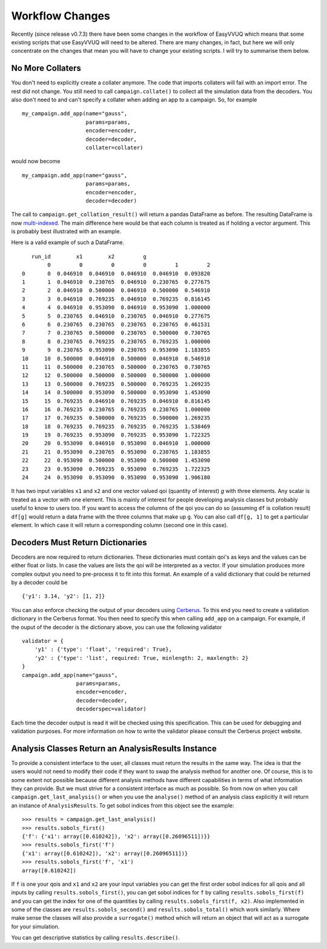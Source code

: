 .. _workflow_changes:

Workflow Changes
================

Recently (since release v0.7.3) there have been some changes in the workflow of EasyVVUQ 
which means that some existing scripts that use EasyVVUQ will need to be altered. There are 
many changes, in fact, but here we will only concentrate on the changes that mean you will 
have to change your existing scripts. I will try to summarise them below.

No More Collaters
-----------------

You don't need to explicitly create a collater anymore. The code that imports collaters will
fail with an import error. The rest did not change. You still need to call ``campaign.collate()``
to collect all the simulation data from the decoders. You also don't need to and can't
specify a collater when adding an app to a campaign. So, for example ::
    my_campaign.add_app(name="gauss",
                        params=params,
                        encoder=encoder,
                        decoder=decoder,
                        collater=collater)



would now become 
::
    my_campaign.add_app(name="gauss",
                        params=params,
                        encoder=encoder,
                        decoder=decoder)
                        
The call to ``campaign.get_collation_result()`` will return a pandas DataFrame as before. The resulting
DataFrame is now `multi-indexed <https://pandas.pydata.org/pandas-docs/stable/user_guide/advanced.html>`_. 
The main difference here would be that each column is treated as if holding a vector argument. This is
probably best illustrated with an example.

Here is a valid example of such a DataFrame. ::

       run_id        x1        x2         g                    
            0         0         0         0         1         2
    0       0  0.046910  0.046910  0.046910  0.046910  0.093820
    1       1  0.046910  0.230765  0.046910  0.230765  0.277675
    2       2  0.046910  0.500000  0.046910  0.500000  0.546910
    3       3  0.046910  0.769235  0.046910  0.769235  0.816145
    4       4  0.046910  0.953090  0.046910  0.953090  1.000000
    5       5  0.230765  0.046910  0.230765  0.046910  0.277675
    6       6  0.230765  0.230765  0.230765  0.230765  0.461531
    7       7  0.230765  0.500000  0.230765  0.500000  0.730765
    8       8  0.230765  0.769235  0.230765  0.769235  1.000000
    9       9  0.230765  0.953090  0.230765  0.953090  1.183855
    10     10  0.500000  0.046910  0.500000  0.046910  0.546910
    11     11  0.500000  0.230765  0.500000  0.230765  0.730765
    12     12  0.500000  0.500000  0.500000  0.500000  1.000000
    13     13  0.500000  0.769235  0.500000  0.769235  1.269235
    14     14  0.500000  0.953090  0.500000  0.953090  1.453090
    15     15  0.769235  0.046910  0.769235  0.046910  0.816145
    16     16  0.769235  0.230765  0.769235  0.230765  1.000000
    17     17  0.769235  0.500000  0.769235  0.500000  1.269235
    18     18  0.769235  0.769235  0.769235  0.769235  1.538469
    19     19  0.769235  0.953090  0.769235  0.953090  1.722325
    20     20  0.953090  0.046910  0.953090  0.046910  1.000000
    21     21  0.953090  0.230765  0.953090  0.230765  1.183855
    22     22  0.953090  0.500000  0.953090  0.500000  1.453090
    23     23  0.953090  0.769235  0.953090  0.769235  1.722325
    24     24  0.953090  0.953090  0.953090  0.953090  1.906180

It has two input variables ``x1`` and ``x2`` and one vector valued qoi (quantity of interest) 
`g` with three elements. Any scalar is treated as a vector with one element. This is mainly of interest for people
developing analysis classes but probably useful to know to users too. If you want to access
the columns of the qoi you can do so (assuming ``df`` is collation result) ``df[g]`` would
return a data frame with the three columns that make up ``g``. You can also call ``df[g, 1]`` to
get a particular element. In which case it will return a corresponding column (second one in this 
case).

Decoders Must Return Dictionaries
---------------------------------
 
Decoders are now required to return dictionaries. These dictionaries must contain qoi's as keys 
and the values can be either float or lists. In case the values are lists the qoi will be interpreted 
as a vector. If your simulation produces more complex output you need to pre-process it to fit into this format.
An example of a valid dictionary that could be returned by a decoder could be ::

    {'y1': 3.14, 'y2': [1, 2]}

You can also enforce checking the output of your decoders using `Cerberus <https://docs.python-cerberus.org/en/stable/>`_. 
To this end you need to create a validation dictionary in the Cerberus format. You then need to specify this when 
calling ``add_app`` on a campaign. For example, if the ouput of the decoder is the dictionary above, you can
use the following validator ::

    validator = {
        'y1' : {'type': 'float', 'required': True}, 
        'y2' : {'type': 'list', required: True, minlength: 2, maxlength: 2}
    }
    campaign.add_app(name="gauss",
                     params=params,
                     encoder=encoder,
                     decoder=decoder,
                     decoderspec=validator)
                    
Each time the decoder output is read it will be checked using this specification. This can be used for 
debugging and validation purposes. For more information on how to write the validator please consult
the Cerberus project website.

Analysis Classes Return an AnalysisResults Instance
---------------------------------------------------

To provide a consistent interface to the user, all classes must return the results in the same
way. The idea is that the users would not need to modify their code if they want to swap the analysis method
for another one. Of course, this is to some extent not possible because different analysis methods have different
capabilities in terms of what information they can provide. But we must strive for a consistent interface
as much as possible. So from now on when you call ``campaign.get_last_analysis()`` or when you use the ``analyse()``
method of an analysis class explicitly it will return an instance of ``AnalysisResults``. To get sobol 
indices from this object see the example: ::

    >>> results = campaign.get_last_analysis()
    >>> results.sobols_first()
    {'f': {'x1': array([0.610242]), 'x2': array([0.26096511])}}
    >>> results.sobols_first('f')
    {'x1': array([0.610242]), 'x2': array([0.26096511])}
    >>> results.sobols_first('f', 'x1')
    array([0.610242])

If ``f`` is one your qois and ``x1`` and ``x2`` are your input variables you can get the first order sobol indices for
all qois and all inputs by calling ``results.sobols_first()``, you can get sobol indices for ``f`` by calling 
``results.sobols_first(f)`` and you can get the index for one of the quantities by calling ``results.sobols_first(f, x2)``.
Also implemented in some of the classes are ``results.sobols_second()`` and ``results.sobols_total()`` which work similarly.
Where make sense the classes will also provide a ``surrogate()`` method which will return an object that will act
as a surrogate for your simulation.

You can get descriptive statistics by calling ``results.describe()``.
